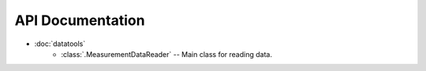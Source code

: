 API Documentation
=================

* :doc:`datatools`
    - :class:`.MeasurementDataReader` -- Main class for reading data.
